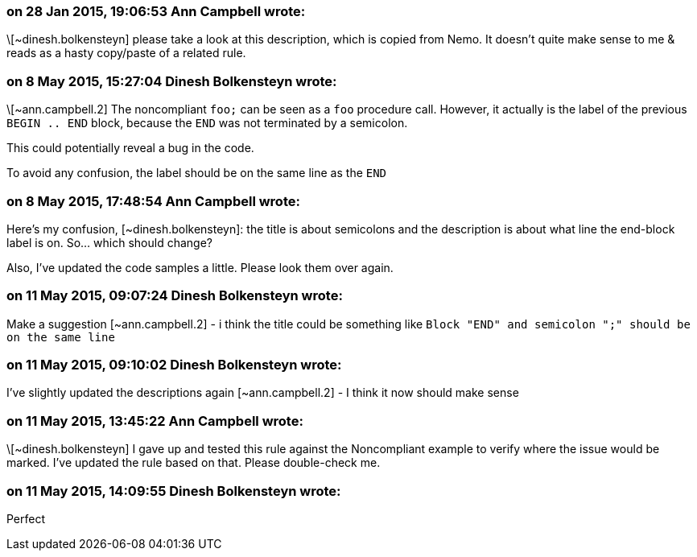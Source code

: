 === on 28 Jan 2015, 19:06:53 Ann Campbell wrote:
\[~dinesh.bolkensteyn] please take a look at this description, which is copied from Nemo. It doesn't quite make sense to me & reads as a hasty copy/paste of a related rule. 

=== on 8 May 2015, 15:27:04 Dinesh Bolkensteyn wrote:
\[~ann.campbell.2] The noncompliant ``++foo;++`` can be seen as a ``++foo++`` procedure call. However, it actually is the label of the previous ``++BEGIN .. END++`` block, because the ``++END++`` was not terminated by a semicolon.


This could potentially reveal a bug in the code.


To avoid any confusion, the label should be on the same line as the ``++END++``

=== on 8 May 2015, 17:48:54 Ann Campbell wrote:
Here's my confusion, [~dinesh.bolkensteyn]: the title is about semicolons and the description is about what line the end-block label is on. So... which should change?


Also, I've updated the code samples a little. Please look them over again.

=== on 11 May 2015, 09:07:24 Dinesh Bolkensteyn wrote:
Make a suggestion [~ann.campbell.2] - i think the title could be something like ``++Block "END" and semicolon ";" should be on the same line++``

=== on 11 May 2015, 09:10:02 Dinesh Bolkensteyn wrote:
I've slightly updated the descriptions again [~ann.campbell.2] - I think it now should make sense

=== on 11 May 2015, 13:45:22 Ann Campbell wrote:
\[~dinesh.bolkensteyn] I gave up and tested this rule against the Noncompliant example to verify where the issue would be marked. I've updated the rule based on that. Please double-check me.

=== on 11 May 2015, 14:09:55 Dinesh Bolkensteyn wrote:
Perfect

